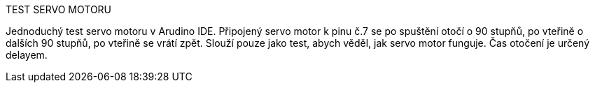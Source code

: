 TEST SERVO MOTORU

Jednoduchý test servo motoru v Arudino IDE. Připojený servo motor k pinu č.7 se po spuštění otočí o 90 stupňů, po vteřině o dalších 90 stupňů, po vteřině se vrátí zpět. Slouží pouze jako test, abych věděl, jak servo motor funguje. Čas otočení je určený delayem.
